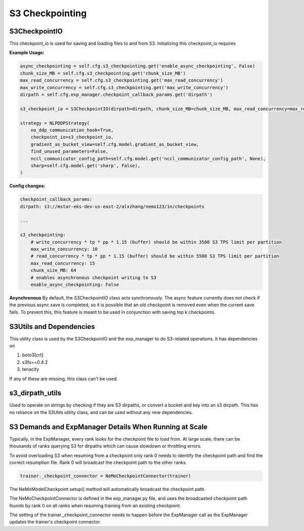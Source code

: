 ****************
S3 Checkpointing
****************

S3CheckpointIO
==============

This checkpoint_io is used for saving and loading files to and from S3. 
Initializing this checkpoint_io requires 

**Example Usage:**

.. code-block:: bash

    async_checkpointing = self.cfg.s3_checkpointing.get('enable_async_checkpointing', False)
    chunk_size_MB = self.cfg.s3_checkpointing.get('chunk_size_MB')
    max_read_concurrency = self.cfg.s3_checkpointing.get('max_read_concurrency')
    max_write_concurrency = self.cfg.s3_checkpointing.get('max_write_concurrency')
    dirpath = self.cfg.exp_manager.checkpoint_callback_params.get('dirpath')

    s3_checkpoint_io = S3CheckpointIO(dirpath=dirpath, chunk_size_MB=chunk_size_MB, max_read_concurrency=max_read_concurrency, max_write_concurrency=max_write_concurrency, async_checkpointing=async_checkpointing)

    strategy = NLPDDPStrategy(
        no_ddp_communication_hook=True,
        checkpoint_io=s3_checkpoint_io,
        gradient_as_bucket_view=self.cfg.model.gradient_as_bucket_view,
        find_unused_parameters=False,
        nccl_communicator_config_path=self.cfg.model.get('nccl_communicator_config_path', None),
        sharp=self.cfg.model.get('sharp', False),
    )


**Config changes:**

.. code-block:: bash
    
    checkpoint_callback_params:
    dirpath: s3://mstar-eks-dev-us-east-2/alxzhang/nemo123/1n/checkpoints
    
    ...

    s3_checkpointing:
        # write_concurrency * tp * pp * 1.15 (buffer) should be within 3500 S3 TPS limit per partition
        max_write_concurrency: 10
        # read_concurrency * tp * pp * 1.15 (buffer) should be within 5500 S3 TPS limit per partition
        max_read_concurrency: 15
        chunk_size_MB: 64
        # enables asynchronous checkpoint writing to S3
        enable_async_checkpointing: False

**Asynchronous**
By default, the S3CheckpointIO class acts synchronously. 
The async feature currently does not check if the previous async save is completed, so it is possible
that an old checkpoint is removed even when the current save fails. 
To prevent this, this feature is meant to be used in conjunction with saving top k checkpoints. 


S3Utils and Dependencies
========================

This utility class is used by the S3CheckpoinIO and the exp_manager to do S3-related operations. 
It has dependencies on 

1. boto3[crt]

2. s3fs==0.4.2

3. tenacity

If any of these are missing, this class can't be used. 



s3_dirpath_utils
================

Used to operate on strings by checking if they are S3 dirpaths, or convert a bucket and key into an s3 dirpath. 
This has no reliance on the S3Utils utility class, and can be used without any new dependencies. 


S3 Demands and ExpManager Details When Running at Scale
=======================================================

Typically, in the ExpManager, every rank looks for the checkpoint file to  load from. At large scale, there can be thousands of ranks querying S3 for dirpaths which can cause slowdown or throttling errors. 

To avoid overloading S3 when resuming from a checkpoint only rank 0 needs to identify the checkpoint path and find the correct resumption file. Rank 0 will broadcast the checkpoint path to the other ranks. 

.. code-block:: bash

    trainer._checkpoint_connector = NeMoCheckpointConnector(trainer)

The NeMoModelCheckpoint setup() method will automatically broadcast the checkpoint path. 

The NeMoCheckpointConnector is defined in the exp_manager.py file, and uses the broadcasted checkpoint path founds by rank 0 on all ranks when resuming training from an existing checkpoint. 

The setting of the trainer._checkpoint_connector needs to happen before the ExpManager call as the ExpManager updates the trainer's checkpoint connector. 
